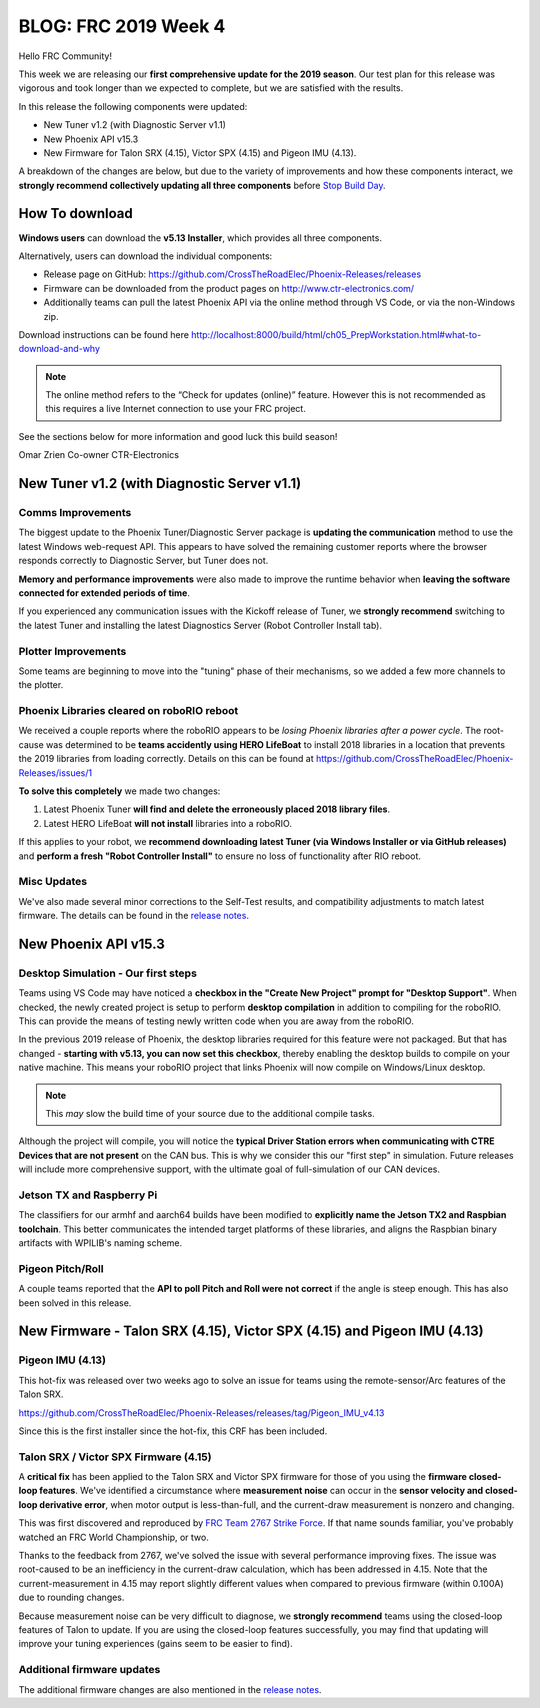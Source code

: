 .. post:: Feb 1, 2019

BLOG: FRC 2019 Week 4
=====================

Hello FRC Community!

This week we are releasing our **first comprehensive update for the 2019 season**.
Our test plan for this release was vigorous and took longer than we expected to complete, but we are satisfied with the results.

In this release the following components were updated:

- New Tuner v1.2 (with Diagnostic Server v1.1)
- New Phoenix API v15.3
- New Firmware for Talon SRX (4.15), Victor SPX (4.15) and Pigeon IMU (4.13).

A breakdown of the changes are below, but due to the variety of improvements and how these components interact, we **strongly recommend collectively updating all three components** before `Stop Build Day <https://www.firstinspires.org/robotics/frc/season-calendar/stop-build-day>`_.

How To download
~~~~~~~~~~~~~~~~~~~~~~~~~~~~~~~~~~~~~~~~~~~~
**Windows users** can download the **v5.13 Installer**, which provides all three components.

Alternatively, users can download the individual components:

- Release page on GitHub: https://github.com/CrossTheRoadElec/Phoenix-Releases/releases
- Firmware can be downloaded from the product pages on http://www.ctr-electronics.com/
- Additionally teams can pull the latest Phoenix API via the online method through VS Code, or via the non-Windows zip.

Download instructions can be found here
http://localhost:8000/build/html/ch05_PrepWorkstation.html#what-to-download-and-why

.. note:: The online method refers to the “Check for updates (online)” feature. However this is not recommended as this requires a live Internet connection to use your FRC project.

See the sections below for more information and good luck this build season!

Omar Zrien
Co-owner CTR-Electronics

New Tuner v1.2 (with Diagnostic Server v1.1)
~~~~~~~~~~~~~~~~~~~~~~~~~~~~~~~~~~~~~~~~~~~~

Comms Improvements
-----------------------------------------------------------------
The biggest update to the Phoenix Tuner/Diagnostic Server package is **updating the communication** method to use the latest Windows web-request API.
This appears to have solved the remaining customer reports where the browser responds correctly to Diagnostic Server, but Tuner does not.

**Memory and performance improvements** were also made to improve the runtime behavior when **leaving the software connected for extended periods of time**.

If you experienced any communication issues with the Kickoff release of Tuner, we **strongly recommend** switching to the latest Tuner and installing the latest Diagnostics Server (Robot Controller Install tab).

Plotter Improvements
-----------------------------------------------------------------
Some teams are beginning to move into the "tuning" phase of their mechanisms, so we added a few more channels to the plotter.

.. image:: ../img/blog-week4-1.png

Phoenix Libraries cleared on roboRIO reboot 
-----------------------------------------------------------------
We received a couple reports where the roboRIO appears to be *losing Phoenix libraries after a power cycle*.
The root-cause was determined to be **teams accidently using HERO LifeBoat** to install 2018 libraries in a location that prevents the 2019 libraries from loading correctly.
Details on this can be found at https://github.com/CrossTheRoadElec/Phoenix-Releases/issues/1

**To solve this completely** we made two changes:

1. Latest Phoenix Tuner **will find and delete the erroneously placed 2018 library files**.
2. Latest HERO LifeBoat **will not install** libraries into a roboRIO.

If this applies to your robot, we **recommend downloading latest Tuner (via Windows Installer or via GitHub releases)** and **perform a fresh "Robot Controller Install"** to ensure no loss of functionality after RIO reboot.

Misc Updates
-----------------------------------------------------------------
We've also made several minor corrections to the Self-Test results, and compatibility adjustments to match latest firmware.
The details can be found in the `release notes <https://www.ctr-electronics.com/downloads/release_notes/RELEASE_NOTES>`_.

New Phoenix API v15.3
~~~~~~~~~~~~~~~~~~~~~~~~~~~~~~~~~~~~~~~~~~~~~~~~~

Desktop Simulation - Our first steps
-----------------------------------------------------------------
Teams using VS Code may have noticed a **checkbox in the "Create New Project" prompt for "Desktop Support"**.
When checked, the newly created project is setup to perform **desktop compilation** in addition to compiling for the roboRIO.
This can provide the means of testing newly written code when you are away from the roboRIO.

In the previous 2019 release of Phoenix, the desktop libraries required for this feature were not packaged.
But that has changed - **starting with v5.13, you can now set this checkbox**, thereby enabling the desktop builds to compile on your native machine.
This means your roboRIO project that links Phoenix will now compile on Windows/Linux desktop.

.. note:: This *may* slow the build time of your source due to the additional compile tasks.

Although the project will compile, you will notice the **typical Driver Station errors when communicating with CTRE Devices that are not present** on the CAN bus.
This is why we consider this our "first step" in simulation.
Future releases will include more comprehensive support, with the ultimate goal of full-simulation of our CAN devices.

Jetson TX and Raspberry Pi
-----------------------------------------------------------------
The classifiers for our armhf and aarch64 builds have been modified to **explicitly name the Jetson TX2 and Raspbian toolchain**.
This better communicates the intended target platforms of these libraries, and aligns the Raspbian binary artifacts with WPILIB's naming scheme.

Pigeon Pitch/Roll
-----------------------------------------------------------------
A couple teams reported that the **API to poll Pitch and Roll were not correct** if the angle is steep enough.
This has also been solved in this release.


New Firmware -  Talon SRX (4.15), Victor SPX (4.15) and Pigeon IMU (4.13)
~~~~~~~~~~~~~~~~~~~~~~~~~~~~~~~~~~~~~~~~~~~~~~~~~~~~~~~~~~~~~~~~~~~~~~~~~
Pigeon IMU (4.13)
-----------------------------------------------------------------
This hot-fix was released over two weeks ago to solve an issue for teams using the remote-sensor/Arc features of the Talon SRX.

https://github.com/CrossTheRoadElec/Phoenix-Releases/releases/tag/Pigeon_IMU_v4.13

Since this is the first installer since the hot-fix, this CRF has been included.

Talon SRX / Victor SPX Firmware (4.15)
-----------------------------------------------------------------
A **critical fix** has been applied to the Talon SRX and Victor SPX firmware for those of you using the **firmware closed-loop features**.
We've identified a circumstance where **measurement noise** can occur in the **sensor velocity and closed-loop derivative error**, when motor output is less-than-full, and the current-draw measurement is nonzero and changing.


This was first discovered and reproduced by `FRC Team 2767 Strike Force <https://www.strykeforce.org/>`_.
If that name sounds familiar, you've probably watched an FRC World Championship, or two.

Thanks to the feedback from 2767, we've solved the issue with several performance improving fixes.
The issue was root-caused to be an inefficiency in the current-draw calculation, which has been addressed in 4.15.
Note that the current-measurement in 4.15 may report slightly different values when compared to previous firmware (within 0.100A) due to rounding changes.

Because measurement noise can be very difficult to diagnose, we **strongly recommend** teams using the closed-loop features of Talon to update.
If you are using the closed-loop features successfully, you may find that updating will improve your tuning experiences (gains seem to be easier to find).

Additional firmware updates
-----------------------------------------------------------------
The additional firmware changes are also mentioned in the `release notes <https://www.ctr-electronics.com/downloads/release_notes/RELEASE_NOTES>`_.
